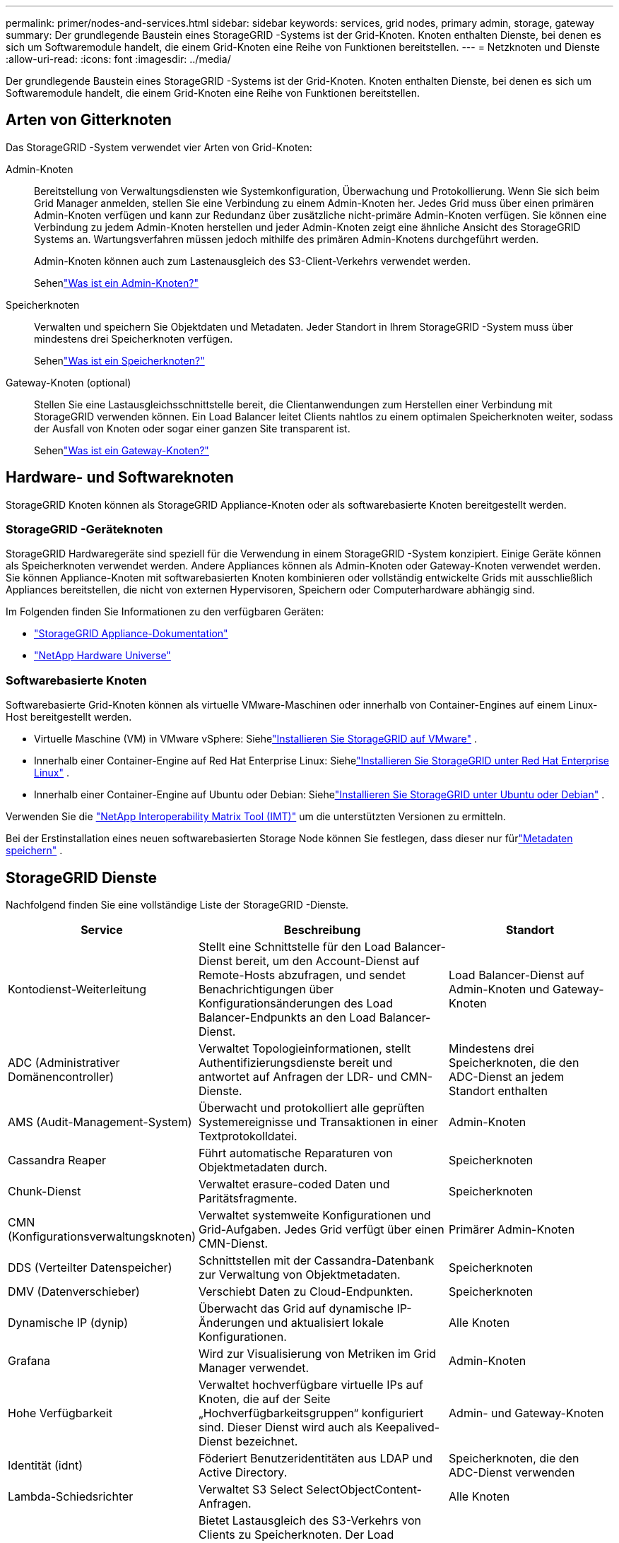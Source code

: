 ---
permalink: primer/nodes-and-services.html 
sidebar: sidebar 
keywords: services, grid nodes, primary admin, storage, gateway 
summary: Der grundlegende Baustein eines StorageGRID -Systems ist der Grid-Knoten.  Knoten enthalten Dienste, bei denen es sich um Softwaremodule handelt, die einem Grid-Knoten eine Reihe von Funktionen bereitstellen. 
---
= Netzknoten und Dienste
:allow-uri-read: 
:icons: font
:imagesdir: ../media/


[role="lead"]
Der grundlegende Baustein eines StorageGRID -Systems ist der Grid-Knoten.  Knoten enthalten Dienste, bei denen es sich um Softwaremodule handelt, die einem Grid-Knoten eine Reihe von Funktionen bereitstellen.



== Arten von Gitterknoten

Das StorageGRID -System verwendet vier Arten von Grid-Knoten:

Admin-Knoten:: Bereitstellung von Verwaltungsdiensten wie Systemkonfiguration, Überwachung und Protokollierung.  Wenn Sie sich beim Grid Manager anmelden, stellen Sie eine Verbindung zu einem Admin-Knoten her.  Jedes Grid muss über einen primären Admin-Knoten verfügen und kann zur Redundanz über zusätzliche nicht-primäre Admin-Knoten verfügen. Sie können eine Verbindung zu jedem Admin-Knoten herstellen und jeder Admin-Knoten zeigt eine ähnliche Ansicht des StorageGRID Systems an.  Wartungsverfahren müssen jedoch mithilfe des primären Admin-Knotens durchgeführt werden.
+
--
Admin-Knoten können auch zum Lastenausgleich des S3-Client-Verkehrs verwendet werden.

Sehenlink:what-admin-node-is.html["Was ist ein Admin-Knoten?"]

--
Speicherknoten:: Verwalten und speichern Sie Objektdaten und Metadaten.  Jeder Standort in Ihrem StorageGRID -System muss über mindestens drei Speicherknoten verfügen.
+
--
Sehenlink:what-storage-node-is.html["Was ist ein Speicherknoten?"]

--
Gateway-Knoten (optional):: Stellen Sie eine Lastausgleichsschnittstelle bereit, die Clientanwendungen zum Herstellen einer Verbindung mit StorageGRID verwenden können.  Ein Load Balancer leitet Clients nahtlos zu einem optimalen Speicherknoten weiter, sodass der Ausfall von Knoten oder sogar einer ganzen Site transparent ist.
+
--
Sehenlink:what-gateway-node-is.html["Was ist ein Gateway-Knoten?"]

--




== Hardware- und Softwareknoten

StorageGRID Knoten können als StorageGRID Appliance-Knoten oder als softwarebasierte Knoten bereitgestellt werden.



=== StorageGRID -Geräteknoten

StorageGRID Hardwaregeräte sind speziell für die Verwendung in einem StorageGRID -System konzipiert.  Einige Geräte können als Speicherknoten verwendet werden.  Andere Appliances können als Admin-Knoten oder Gateway-Knoten verwendet werden.  Sie können Appliance-Knoten mit softwarebasierten Knoten kombinieren oder vollständig entwickelte Grids mit ausschließlich Appliances bereitstellen, die nicht von externen Hypervisoren, Speichern oder Computerhardware abhängig sind.

Im Folgenden finden Sie Informationen zu den verfügbaren Geräten:

* https://docs.netapp.com/us-en/storagegrid-appliances/["StorageGRID Appliance-Dokumentation"^]
* https://hwu.netapp.com["NetApp Hardware Universe"^]




=== Softwarebasierte Knoten

Softwarebasierte Grid-Knoten können als virtuelle VMware-Maschinen oder innerhalb von Container-Engines auf einem Linux-Host bereitgestellt werden.

* Virtuelle Maschine (VM) in VMware vSphere: Siehelink:../vmware/index.html["Installieren Sie StorageGRID auf VMware"] .
* Innerhalb einer Container-Engine auf Red Hat Enterprise Linux: Siehelink:../rhel/index.html["Installieren Sie StorageGRID unter Red Hat Enterprise Linux"] .
* Innerhalb einer Container-Engine auf Ubuntu oder Debian: Siehelink:../ubuntu/index.html["Installieren Sie StorageGRID unter Ubuntu oder Debian"] .


Verwenden Sie die https://imt.netapp.com/matrix/#welcome["NetApp Interoperability Matrix Tool (IMT)"^] um die unterstützten Versionen zu ermitteln.

Bei der Erstinstallation eines neuen softwarebasierten Storage Node können Sie festlegen, dass dieser nur fürlink:../primer/what-storage-node-is.html#types-of-storage-nodes["Metadaten speichern"] .



== StorageGRID Dienste

Nachfolgend finden Sie eine vollständige Liste der StorageGRID -Dienste.

[cols="2a,3a,2a"]
|===
| Service | Beschreibung | Standort 


 a| 
Kontodienst-Weiterleitung
 a| 
Stellt eine Schnittstelle für den Load Balancer-Dienst bereit, um den Account-Dienst auf Remote-Hosts abzufragen, und sendet Benachrichtigungen über Konfigurationsänderungen des Load Balancer-Endpunkts an den Load Balancer-Dienst.
 a| 
Load Balancer-Dienst auf Admin-Knoten und Gateway-Knoten



 a| 
ADC (Administrativer Domänencontroller)
 a| 
Verwaltet Topologieinformationen, stellt Authentifizierungsdienste bereit und antwortet auf Anfragen der LDR- und CMN-Dienste.
 a| 
Mindestens drei Speicherknoten, die den ADC-Dienst an jedem Standort enthalten



 a| 
AMS (Audit-Management-System)
 a| 
Überwacht und protokolliert alle geprüften Systemereignisse und Transaktionen in einer Textprotokolldatei.
 a| 
Admin-Knoten



 a| 
Cassandra Reaper
 a| 
Führt automatische Reparaturen von Objektmetadaten durch.
 a| 
Speicherknoten



 a| 
Chunk-Dienst
 a| 
Verwaltet erasure-coded Daten und Paritätsfragmente.
 a| 
Speicherknoten



 a| 
CMN (Konfigurationsverwaltungsknoten)
 a| 
Verwaltet systemweite Konfigurationen und Grid-Aufgaben.  Jedes Grid verfügt über einen CMN-Dienst.
 a| 
Primärer Admin-Knoten



 a| 
DDS (Verteilter Datenspeicher)
 a| 
Schnittstellen mit der Cassandra-Datenbank zur Verwaltung von Objektmetadaten.
 a| 
Speicherknoten



 a| 
DMV (Datenverschieber)
 a| 
Verschiebt Daten zu Cloud-Endpunkten.
 a| 
Speicherknoten



 a| 
Dynamische IP (dynip)
 a| 
Überwacht das Grid auf dynamische IP-Änderungen und aktualisiert lokale Konfigurationen.
 a| 
Alle Knoten



 a| 
Grafana
 a| 
Wird zur Visualisierung von Metriken im Grid Manager verwendet.
 a| 
Admin-Knoten



 a| 
Hohe Verfügbarkeit
 a| 
Verwaltet hochverfügbare virtuelle IPs auf Knoten, die auf der Seite „Hochverfügbarkeitsgruppen“ konfiguriert sind.  Dieser Dienst wird auch als Keepalived-Dienst bezeichnet.
 a| 
Admin- und Gateway-Knoten



 a| 
Identität (idnt)
 a| 
Föderiert Benutzeridentitäten aus LDAP und Active Directory.
 a| 
Speicherknoten, die den ADC-Dienst verwenden



 a| 
Lambda-Schiedsrichter
 a| 
Verwaltet S3 Select SelectObjectContent-Anfragen.
 a| 
Alle Knoten



 a| 
Lastenausgleich (nginx-gw)
 a| 
Bietet Lastausgleich des S3-Verkehrs von Clients zu Speicherknoten.  Der Load Balancer-Dienst kann über die Konfigurationsseite „Load Balancer-Endpunkte“ konfiguriert werden.  Dieser Dienst ist auch als nginx-gw-Dienst bekannt.
 a| 
Admin- und Gateway-Knoten



 a| 
LDR (Lokaler Verteilungsrouter)
 a| 
Verwaltet die Speicherung und Übertragung von Inhalten innerhalb des Grids.
 a| 
Speicherknoten



 a| 
MISCd Information Service Control Daemon
 a| 
Bietet eine Schnittstelle zum Abfragen und Verwalten von Diensten auf anderen Knoten und zum Verwalten von Umgebungskonfigurationen auf dem Knoten, z. B. zum Abfragen des Status von Diensten, die auf anderen Knoten ausgeführt werden.
 a| 
Alle Knoten



 a| 
nginx
 a| 
Fungiert als Authentifizierungs- und sicherer Kommunikationsmechanismus für verschiedene Grid-Dienste (wie Prometheus und Dynamic IP), um über HTTPS-APIs mit Diensten auf anderen Knoten kommunizieren zu können.
 a| 
Alle Knoten



 a| 
nginx-gw
 a| 
Unterstützt den Load Balancer-Dienst.
 a| 
Admin- und Gateway-Knoten



 a| 
NMS (Netzwerkmanagementsystem)
 a| 
Unterstützt die Überwachungs-, Berichts- und Konfigurationsoptionen, die über den Grid Manager angezeigt werden.
 a| 
Admin-Knoten



 a| 
Persistenz
 a| 
Verwaltet Dateien auf der Root-Festplatte, die nach einem Neustart erhalten bleiben müssen.
 a| 
Alle Knoten



 a| 
Prometheus
 a| 
Sammelt Zeitreihenmetriken von Diensten auf allen Knoten.
 a| 
Admin-Knoten



 a| 
RSM (Replizierte Zustandsmaschine)
 a| 
Stellt sicher, dass Plattformdienstanfragen an die jeweiligen Endpunkte gesendet werden.
 a| 
Speicherknoten, die den ADC-Dienst verwenden



 a| 
SSM (Server Status Monitor)
 a| 
Überwacht den Zustand der Hardware und meldet ihn an den NMS-Dienst.
 a| 
Auf jedem Grid-Knoten ist eine Instanz vorhanden



 a| 
Spurensammler
 a| 
Führt eine Ablaufverfolgung durch, um Informationen für den technischen Support zu sammeln.  Der Trace-Collector-Dienst verwendet die Open-Source-Software von Jaeger.
 a| 
Admin-Knoten

|===